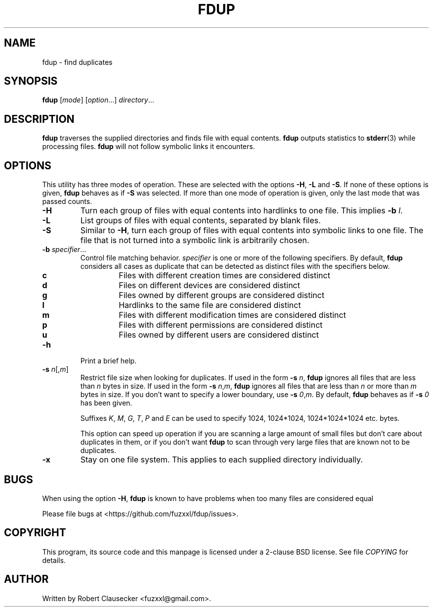 .\" Call make README after modifying this file.
.TH FDUP 1 "August 2013" "Robert Clausecker" "User Commands"

.SH NAME
fdup \- find duplicates

.SH SYNOPSIS
.B fdup
.RI [ mode ]
.RI [ option "...]"
.IR directory ...

.SH DESCRIPTION
\fBfdup\fR traverses the supplied directories and finds file with equal
contents. \fBfdup\fR outputs statistics to \fBstderr\fR(3) while processing
files. \fBfdup\fR will not follow symbolic links it encounters.

.SH OPTIONS

This utility has three modes of operation. These are selected with the options
\fB\-H\fR, \fB\-L\fR and \fB\-S\fR. If none of these options is given,
\fBfdup\fR behaves as if \fB\-S\fR was selected. If more than one mode of
operation is given, only the last mode that was passed counts.

.TP
.B \-H
Turn each group of files with equal contents into hardlinks to one file. This
implies \fB-b \fIl\fR.

.TP
.B \-L
List groups of files with equal contents, separated by blank files.

.TP
.B \-S
Similar to \fB\-H\fR, turn each group of files with equal contents into
symbolic links to one file. The file that is not turned into a symbolic link is
arbitrarily chosen.

.TP
\fB\-b \fIspecifier\fR...
Control file matching behavior. \fIspecifier\fR is one or more of the following
specifiers. By default, \fBfdup\fR considers all cases as duplicate that can be
detected as distinct files with the specifiers below.

.RS
.TP
.B c
Files with different creation times are considered distinct
.TP
.B d
Files on different devices are considered distinct
.TP
.B g
Files owned by different groups are considered distinct
.TP
.B l
Hardlinks to the same file are considered distinct
.TP
.B m
Files with different modification times are considered distinct
.TP
.B p
Files with different permissions are considered distinct
.TP
.B u
Files owned by different users are considered distinct
.RE

.TP
.B \-h
Print a brief help.

.TP
\fB\-s \fIn\fR[,\fIm\fR]
Restrict file size when looking for duplicates. If used in the form \fB\-s
\fIn\fR, \fBfdup\fR ignores all files that are less than \fIn\fR bytes in size.
If used in the form \fB\-s \fIn\fR,\fIm\fR, \fBfdup\fR ignores all files that
are less than \fIn\fR or more than \fIm\fR bytes in size. If you don't want to
specify a lower boundary, use \fB\-s \fI0\fR,\fIm\fR. By default, \fBfdup\fR
behaves as if \fB\-s \fI0\fR has been given.

Suffixes \fIK\fR, \fIM\fR, \fIG\fR, \fIT\fR, \fIP\fR and \fIE\fR can be used
to specify 1024, 1024*1024, 1024*1024*1024 etc. bytes.

This option can speed up operation if you are scanning a large amount of small
files but don't care about duplicates in them, or if you don't want \fBfdup\fR
to scan through very large files that are known not to be duplicates.

.TP
.B \-x
Stay on one file system. This applies to each supplied directory individually.

.SH BUGS
When using the option
.BR \-H ,
.B fdup
is known to have problems when too many files are considered equal 

Please file bugs at <https://github.com/fuzxxl/fdup/issues>.

.SH COPYRIGHT
This program, its source code and this manpage is licensed under a 2-clause BSD
license. See file
.I COPYING
for details. 

.SH AUTHOR
Written by Robert Clausecker <fuzxxl@gmail.com>.
